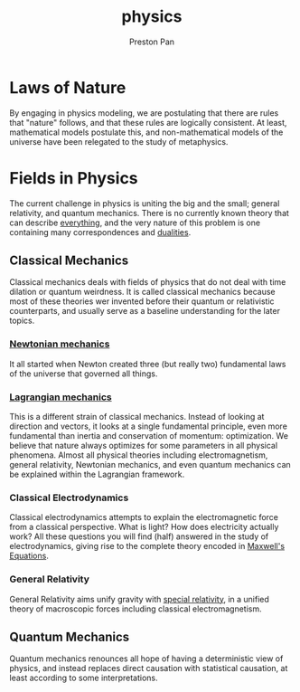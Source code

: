 :PROPERTIES:
:ID:       ece8bf94-4e3c-4939-a77a-9949c1ec0dc6
:END:
#+title: physics
#+author: Preston Pan
#+html_head: <link rel="stylesheet" type="text/css" href="../style.css" />
#+html_head: <script src="https://polyfill.io/v3/polyfill.min.js?features=es6"></script>
#+html_head: <script id="MathJax-script" async src="https://cdn.jsdelivr.net/npm/mathjax@3/es5/tex-mml-chtml.js"></script>
#+options: broken-links:t

* Laws of Nature
By engaging in physics modeling, we are postulating that there are rules that
"nature" follows, and that these rules are logically consistent. At least,
mathematical models postulate this, and non-mathematical models of the universe
have been relegated to the study of metaphysics.

* Fields in Physics
The current challenge in physics is uniting the big and the small; general relativity, and quantum mechanics.
There is no currently known theory that can describe [[id:2b8515d8-9f3c-44a3-a40d-147f6a2bbb25][everything]], and the very nature of this problem is one containing
many correspondences and [[id:1b1a8cff-1d20-4689-8466-ea88411007d7][dualities]].
** Classical Mechanics
Classical mechanics deals with fields of physics that do not deal with time dilation or quantum
weirdness. It is called classical mechanics because most of these theories wer invented before
their quantum or relativistic counterparts, and usually serve as a baseline understanding
for the later topics.
*** [[id:6e2a9d7b-7010-41da-bd41-f5b2dba576d3][Newtonian mechanics]]
It all started when Newton created three (but really two) fundamental laws of the universe that
governed all things.
*** [[id:83da205c-7966-417e-9b77-a0a354099f30][Lagrangian mechanics]]
This is a different strain of classical mechanics. Instead of looking at direction and vectors,
it looks at a single fundamental principle, even more fundamental than inertia and conservation of momentum:
optimization. We believe that nature always optimizes for some parameters in all physical phenomena. Almost
all physical theories including electromagnetism, general relativity, Newtonian mechanics, and even quantum mechanics can be explained
within the Lagrangian framework.
*** Classical Electrodynamics
Classical electrodynamics attempts to explain the electromagnetic force from a classical perspective. What is
light? How does electricity actually work? All these questions you will find (half) answered in the study
of electrodynamics, giving rise to the complete theory encoded in [[id:fde2f257-fa2e-469a-bc20-4d11714a515e][Maxwell's Equations]].
*** General Relativity
General Relativity aims unify gravity with [[id:e38d94f2-8332-4811-b7bd-060f80fcfa9b][special relativity]], in a unified theory of macroscopic forces
including classical electromagnetism.

** Quantum Mechanics
Quantum mechanics renounces all hope of having a deterministic view of physics, and instead replaces direct causation
with statistical causation, at least according to some interpretations.
